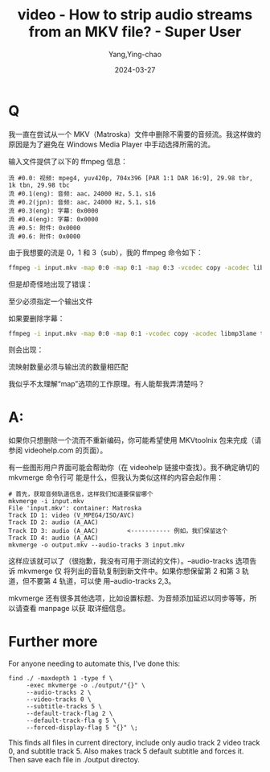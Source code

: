:PROPERTIES:
:ID:       6d12cd4a-2fed-45cc-938d-09d6f967a08a
:NOTER_DOCUMENT: https://superuser.com/questions/77504/how-to-strip-audio-streams-from-an-mkv-file
:NOTER_OPEN: eww
:END:
#+TITLE: video - How to strip audio streams from an MKV file? - Super User
#+AUTHOR: Yang,Ying-chao
#+DATE:   2024-03-27
#+OPTIONS:  ^:nil _:nil H:7 num:t toc:2 \n:nil ::t |:t -:t f:t *:t tex:t d:(HIDE) tags:not-in-toc
#+STARTUP:   oddeven lognotestate
#+SEQ_TODO: TODO(t) INPROGRESS(i) WAITING(w@) | DONE(d) CANCELED(c@)
#+LANGUAGE: en
#+TAGS:     noexport(n)
#+EXCLUDE_TAGS: noexport


* Q
:PROPERTIES:
:NOTER_DOCUMENT: https://superuser.com/questions/77504/how-to-strip-audio-streams-from-an-mkv-file
:NOTER_OPEN: eww
:NOTER_PAGE: 1303
:END:


我一直在尝试从一个 MKV（Matroska）文件中删除不需要的音频流。我这样做的原因是为了避免在 Windows Media Player 中手动选择所需的流。

输入文件提供了以下的 ffmpeg 信息：

#+begin_src text
流 #0.0: 视频: mpeg4, yuv420p, 704x396 [PAR 1:1 DAR 16:9], 29.98 tbr, 1k tbn, 29.98 tbc
流 #0.1(eng): 音频: aac，24000 Hz，5.1，s16
流 #0.2(jpn): 音频: aac，24000 Hz，5.1，s16
流 #0.3(eng): 字幕: 0x0000
流 #0.4(eng): 字幕: 0x0000
流 #0.5: 附件: 0x0000
流 #0.6: 附件: 0x0000
#+end_src

由于我想要的流是 0，1 和 3（sub），我的 ffmpeg 命令如下：

#+begin_src sh
ffmpeg -i input.mkv -map 0:0 -map 0:1 -map 0:3 -vcodec copy -acodec libmp3lame -newsubtitle test.mkv
#+end_src


但是却奇怪地出现了错误：

至少必须指定一个输出文件

如果要删除字幕：

#+begin_src sh
ffmpeg -i input.mkv -map 0:0 -map 0:1 -vcodec copy -acodec libmp3lame test.mkv
#+end_src


则会出现：

流映射数量必须与输出流的数量相匹配

我似乎不太理解“map”选项的工作原理。有人能帮我弄清楚吗？


* A:
:PROPERTIES:
:NOTER_DOCUMENT: https://superuser.com/questions/77504/how-to-strip-audio-streams-from-an-mkv-file
:NOTER_OPEN: eww
:NOTER_PAGE: 3224
:END:


如果你只想删除一个流而不重新编码，你可能希望使用 MKVtoolnix 包来完成（请参阅 videohelp.com
的页面）。

有一些图形用户界面可能会帮助你（在 videohelp 链接中查找）。我不确定确切的 mkvmerge 命令行可
能是什么，但我认为类似这样的内容会起作用：

#+begin_src text
# 首先，获取音频轨道信息，这样我们知道要保留哪个
mkvmerge -i input.mkv
File 'input.mkv': container: Matroska
Track ID 1: video (V_MPEG4/ISO/AVC)
Track ID 2: audio (A_AAC)
Track ID 3: audio (A_AAC)        <----------- 例如，我们保留这个
Track ID 4: audio (A_AAC)
mkvmerge -o output.mkv --audio-tracks 3 input.mkv
#+end_src

这样应该就可以了（很抱歉，我没有可用于测试的文件）。--audio-tracks 选项告诉 mkvmerge 仅
将列出的音轨复制到新文件中。如果你想保留第 2 和第 3 轨道，但不要第 4 轨道，可以使
用--audio-tracks 2,3。

mkvmerge 还有很多其他选项，比如设置标题、为音频添加延迟以同步等等，所以请查看 manpage 以获
取详细信息。

* Further more


For anyone needing to automate this, I've done this:
#+begin_src sh -r
  find ./ -maxdepth 1 -type f \
       -exec mkvmerge -o ./output/"{}" \
       --audio-tracks 2 \
       --video-tracks 0 \
       --subtitle-tracks 5 \
       --default-track-flag 2 \
       --default-track-fla g 5 \
       --forced-display-flag 5 "{}" \;
#+end_src

This finds all files in current directory, include only audio track 2 video track 0, and
subtitle track 5. Also makes track 5 default subtitle and forces it. Then save each file
in ./output directoy.
